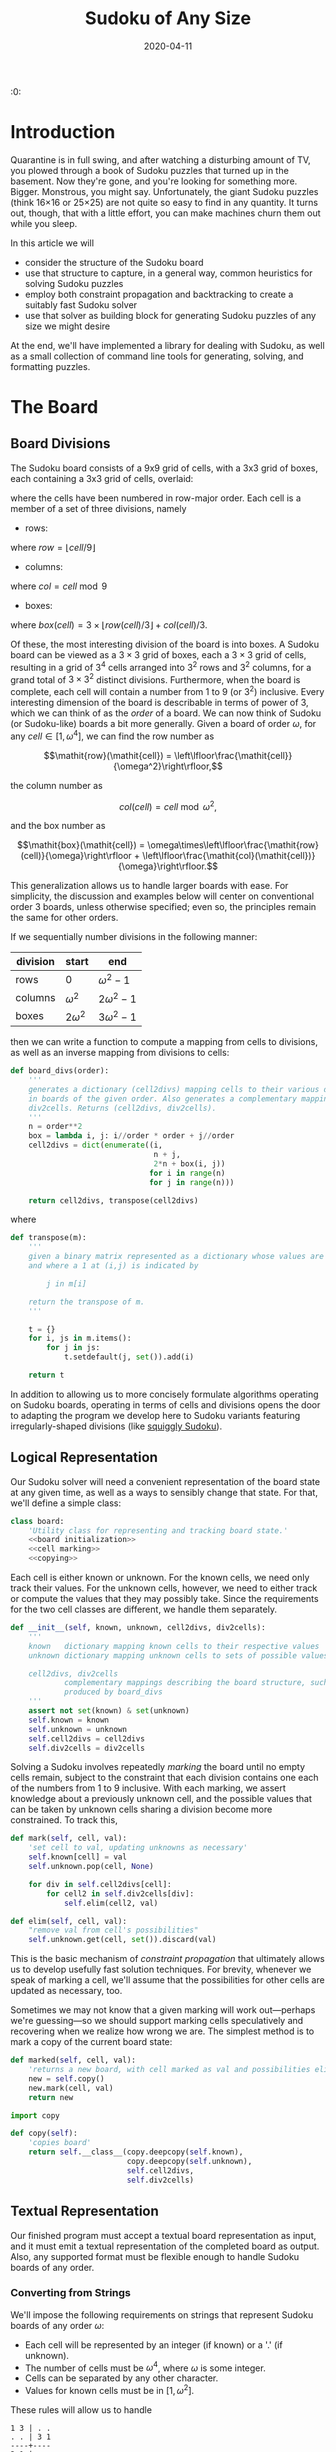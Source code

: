 #+TITLE: Sudoku of Any Size
#+DATE: 2020-04-11
#+PROPERTY: header-args :noweb no-export :noweb-sep "\n" :session :eval no-export :noweb-sep "\n\n\n" :mkdirp yes

:0:
#+NAME: install.sh
#+BEGIN_SRC shell :exports none :results none :tangle install.sh :shebang "#! /bin/bash"
./setup.py sdist
virtualenv -p `which python3` $HOME/test
. $HOME/test
pip install dist/sudoku*
mkdir -p images
#+END_SRC

#+NAME: sdtx
#+BEGIN_SRC shell :exports none :results output
export PATH=$HOME/test/bin:$PATH
function sudoset() {
    out=images/$1; shift
    sudoku2img -- $@ > $out
    echo -n $out
}
#+END_SRC

#+RESULTS: sdtx

* Introduction

  Quarantine is in full swing, and after watching a disturbing amount of TV, you
  plowed through a book of Sudoku puzzles that turned up in the basement. Now
  they're gone, and you're looking for something more. Bigger. Monstrous, you
  might say. Unfortunately, the giant Sudoku puzzles (think 16\times16 or
  25\times25) are not quite so easy to find in any quantity. It turns out,
  though, that with a little effort, you can make machines churn them out while
  you sleep.

  In this article we will
  - consider the structure of the Sudoku board
  - use that structure to capture, in a general way, common heuristics for
    solving Sudoku puzzles
  - employ both constraint propagation and backtracking to create a suitably
    fast Sudoku solver
  - use that solver as building block for generating Sudoku puzzles of any size
    we might desire

  At the end, we'll have implemented a library for dealing with Sudoku, as
  well as a small collection of command line tools for generating, solving,
  and formatting puzzles.

* The Board
** Board Divisions

The Sudoku board consists of a 9x9 grid of cells, with a 3x3 grid of boxes, each
containing a 3x3 grid of cells, overlaid:

#+BEGIN_SRC shell :results file :exports results
<<sdtx>>
seq 0 80 | sudoset cells.png
#+END_SRC

#+RESULTS:
[[file:images/cells.png]]


 where the cells have been numbered in row-major order. Each cell is a member of
 a set of three divisions, namely 

 - rows:

 #+BEGIN_SRC shell :results file :exports results
 <<sdtx>>
 for i in {0..8}; do
     for j in {0..8}; do echo $i; done
 done | sudoset row-divs.png
 #+END_SRC

 #+RESULTS:
 [[file:images/row-divs.png]]

 where $\mathit{row} = \lfloor\mathit{cell}/9\rfloor$

 - columns:

 #+BEGIN_SRC shell :results file :exports results
 <<sdtx>>
 for i in {0..8}; do
     for j in {0..8}; do echo $j; done
 done | sudoset col-divs.png
 #+END_SRC

 #+RESULTS:
 [[file:images/col-divs.png]]

 where $\mathit{col} = \mathit{cell}\bmod 9$

 - boxes:

 #+BEGIN_SRC shell :results file :exports results
 <<sdtx>>
 for i in {1..9}; do
     for j in {1..9}; do
     echo -n "$(( ($i-1)/3 * 3 + ($j-1)/3 )) "
     done
     echo
 done | sudoset box-divs.png
 #+END_SRC

 #+RESULTS:
 [[file:images/box-divs.png]]

 where $\mathit{box}(\mathit{cell}) = 3\times\lfloor\mathit{row}(cell)/3\rfloor + \mathit{col}(\mathit{cell})/3$.

 Of these, the most interesting division of the board is into boxes. A Sudoku
 board can be viewed as a $3\times 3$ grid of boxes, each a $3\times 3$ grid of
 cells, resulting in a grid of $3^4$ cells arranged into $3^2$ rows and $3^2$
 columns, for a grand total of $3\times3^2$ distinct divisions. Furthermore, when the
 board is complete, each cell will contain a number from 1 to 9 (or $3^2$)
 inclusive. Every interesting dimension of the board is describable in terms of
 power of 3, which we can think of as the /order/ of a board. We can now think
 of Sudoku (or Sudoku-like) boards a bit more generally. Given a board of order
 $\omega$, for any $\mathit{cell}\in [1,\omega^4]$, we can find the row number
 as

 $$\mathit{row}(\mathit{cell}) = \left\lfloor\frac{\mathit{cell}}{\omega^2}\right\rfloor,$$

 the column number as

 $$\mathit{col}(\mathit{cell}) = \mathit{cell}\bmod \omega^2,$$

 and the box number as

 $$\mathit{box}(\mathit{cell}) = \omega\times\left\lfloor\frac{\mathit{row}(cell)}{\omega}\right\rfloor + \left\lfloor\frac{\mathit{col}(\mathit{cell})}{\omega}\right\rfloor.$$

This generalization allows us to handle larger boards with ease. For simplicity,
the discussion and examples below will center on conventional order 3 boards,
unless otherwise specified; even so, the principles remain the same for other orders.

 If we sequentially number divisions in the following manner:

 | division | start       | end             |
 |----------+-------------+-----------------|
 | rows     | 0           | $\omega^2 - 1$  |
 | columns  | $\omega^2$  | $2\omega^2 - 1$ |
 | boxes    | $2\omega^2$ | $3\omega^2 - 1$ |

 then we can write a function to compute a mapping from cells to divisions, as
 well as an inverse mapping from divisions to cells:

 #+NAME: functions
 #+BEGIN_SRC python :results none
 def board_divs(order):
     '''
     generates a dictionary (cell2divs) mapping cells to their various divisions 
     in boards of the given order. Also generates a complementary mapping, 
     div2cells. Returns (cell2divs, div2cells).
     '''
     n = order**2
     box = lambda i, j: i//order * order + j//order
     cell2divs = dict(enumerate((i,
                                 n + j,
                                 2*n + box(i, j))
                                for i in range(n)
                                for j in range(n)))
    
     return cell2divs, transpose(cell2divs)
 #+END_SRC

 where

 #+NAME: functions
 #+BEGIN_SRC python :results none
 def transpose(m):
     '''
     given a binary matrix represented as a dictionary whose values are sets,
     and where a 1 at (i,j) is indicated by

         j in m[i]

     return the transpose of m.
     '''

     t = {}
     for i, js in m.items():
         for j in js:
             t.setdefault(j, set()).add(i)

     return t
 #+END_SRC

 In addition to allowing us to more concisely formulate algorithms operating on
 Sudoku boards, operating in terms of cells and divisions opens the door to
 adapting the program we develop here to Sudoku variants featuring
 irregularly-shaped divisions (like [[http://www.dailysudoku.com/sudoku/archive.shtml?type=squiggly][squiggly Sudoku]]).

** Logical Representation

Our Sudoku solver will need a convenient representation of the board state at
any given time, as well as a ways to sensibly change that state. For that, we'll
define a simple class:

 #+NAME: data types
 #+BEGIN_SRC python :results none
 class board:
     'Utility class for representing and tracking board state.'
     <<board initialization>>
     <<cell marking>>
     <<copying>>
 #+END_SRC

Each cell is either known or unknown. For the known cells, we need only track
their values. For the unknown cells, however, we need to either track or compute
the values that they may possibly take. Since the requirements for the two cell
classes are different, we handle them separately. 

 #+NAME: board initialization
 #+BEGIN_SRC python :results none
 def __init__(self, known, unknown, cell2divs, div2cells):
     '''
     known   dictionary mapping known cells to their respective values
     unknown dictionary mapping unknown cells to sets of possible values

     cell2divs, div2cells
             complementary mappings describing the board structure, such as those
             produced by board_divs
     '''
     assert not set(known) & set(unknown)
     self.known = known
     self.unknown = unknown
     self.cell2divs = cell2divs
     self.div2cells = div2cells
 #+END_SRC

Solving a Sudoku involves repeatedly /marking/ the board until no empty cells
remain, subject to the constraint that each division contains one each of the
numbers from 1 to 9 inclusive. With each marking, we assert knowledge about a
previously unknown cell, and the possible values that can be taken by unknown
cells sharing a division become more constrained. To track this,

 #+NAME: cell marking
 #+BEGIN_SRC python :results none
 def mark(self, cell, val):
     'set cell to val, updating unknowns as necessary'
     self.known[cell] = val
     self.unknown.pop(cell, None)

     for div in self.cell2divs[cell]:
         for cell2 in self.div2cells[div]:
             self.elim(cell2, val)

 def elim(self, cell, val):
     "remove val from cell's possibilities"
     self.unknown.get(cell, set()).discard(val)
 #+END_SRC

This is the basic mechanism of /constraint propagation/ that ultimately allows
us to develop usefully fast solution techniques. For brevity, whenever we speak
of marking a cell, we'll assume that the possibilities for other cells are
updated as necessary, too.

Sometimes we may not know that a given marking will work out---perhaps we're
guessing---so we should support marking cells speculatively and recovering when
we realize how wrong we are. The simplest method is to mark a copy of the
current board state:  

 #+NAME: cell marking
 #+BEGIN_SRC python :results none
 def marked(self, cell, val):
     'returns a new board, with cell marked as val and possibilities eliminated'
     new = self.copy()
     new.mark(cell, val)
     return new
 #+END_SRC

 #+NAME: imports
 #+BEGIN_SRC python :results none
 import copy
 #+END_SRC

 #+NAME: copying
 #+BEGIN_SRC python :results none
 def copy(self):
     'copies board'
     return self.__class__(copy.deepcopy(self.known),
                           copy.deepcopy(self.unknown),
                           self.cell2divs,
                           self.div2cells)

 #+END_SRC
** Textual Representation
Our finished program must accept a textual board representation as input, and
it must emit a textual representation of the completed board as output. Also,
any supported format must be flexible enough to handle Sudoku boards of any
order. 

*** Converting from Strings

We'll impose the following requirements on strings that represent Sudoku boards
of any order $\omega$:

- Each cell will be represented by an integer (if known) or a '.' (if unknown).
- The number of cells must be $\omega^4$, where $\omega$ is some integer.
- Cells can be separated by any other character.
- Values for known cells must be in $[1, \omega^2]$.

These rules will allow us to handle

#+BEGIN_EXAMPLE
1 3 | . .
. . | 3 1
----+----
3 1 | . .
. 2 | 1 3
#+END_EXAMPLE

as easily as 

#+BEGIN_EXAMPLE
1 3 . .
. . 3 1
3 1 . .
. 2 1 3
#+END_EXAMPLE

or

#+BEGIN_EXAMPLE
1 3 . . . . 3 1 3 1 . . . 2 1 3
#+END_EXAMPLE

They also allow us to compute the order directly from the number of cells.

#+NAME: functions
#+BEGIN_SRC python :results none
def load_board(s, validate_vals=True):
    '''
    given a string representing a board, returns a board object. For a board of
    a given order:

    - Order is computed as the fourth root of board length, and it must be an 
      integer.

    - Each cell must be represented by an integer in [1, order**2] inclusive, 
      or `.' to denote unknown cells. This check can be disabled by setting
      validate_vals to False.

    - Cells must be separated from each other by any sequences of characters in
      /[^0-9.]+/.

    On failure, raises ValueError.
    '''
    
    vals = [cell
            for cell in ''.join(c if c in '0123456789.' else ' '
                                for c in s).strip().split()
            if cell.isdigit() or cell == '.']

    order = int(len(vals) ** 0.25)
    n = order**2
    if len(vals) != order**4: raise ValueError
    
    bd = blank(order)

    for (cell, val_) in enumerate(vals):
        if val_ == '.': continue
        val = int(val_)
        if validate_vals and (val < 1 or val > n): raise ValueError
        bd.mark(cell, val)

    return bd
#+END_SRC

where

  #+NAME: functions
  #+BEGIN_SRC python :results none
  def blank(order):
    n = order**2
    possible_vals = set(range(1, n + 1))
    return board({},
                {i:set(possible_vals) for i in range(n**2)},
                ,*board_divs(order))
  #+END_SRC

*** Converting to Strings

Once we've solved a puzzle or otherwise modified a board, we'd like to get a
readable representation back out. Given that there are further use cases for a
completed Sudoku board, like deriving Sudoku puzzles of varying difficulty, it
should be loadable via =load_board=, like:

#+BEGIN_EXAMPLE
8 3 7 | 1 2 6 | 9 5 4
9 5 4 | 3 8 7 | 1 6 2
2 1 6 | 4 5 9 | 3 7 8
------+-------+------
7 . 9 | . 4 5 | 8 1 3
3 4 5 | 9 1 8 | 6 2 7
1 . 8 | . 7 3 | 4 9 5
------+-------+------
4 8 1 | 5 6 2 | 7 . 9
5 9 3 | 7 . 1 | 2 8 6
6 7 2 | 8 9 4 | 5 3 1
#+END_EXAMPLE

#+NAME: functions
#+BEGIN_SRC python :results none
def dump_board(bd):
    'returns a "pretty printed" string representation of board bd'

    order = int((len(bd.known) + len(bd.unknown)) ** 0.25)
    n = order**2

    svals = [str(bd.known[i] if i in bd.known else '.')
             for i in range(n**2)]
    
    width = max(map(len, svals))
    fmt = lambda cell: ('%%%ds' % width) % cell
    
    n_x_n = [svals[i*n : i*n + n] for i in range(n)]
    cols_grpd = [' | '.join(' '.join(map(fmt, row[j*order : j*order + order]))
                           for j in range(order))
                 for row in n_x_n]    
    rows_grpd = ['\n'.join(cols_grpd[i*order : i*order + order])
                 for i in range(order)]

    rule = '\n' + ''.join('+' if c == '|' else '-' for c in cols_grpd[0]) + '\n'
    
    return rule.join(rows_grpd)
#+END_SRC

* Solving Sudoku

Having a suitable representation of the board state, we can now work out how to
solve a Sudoku puzzle. All of the techniques discussed here rely on the
constraint propagation that [[cell marking][=board.mark=]] performs automatically.

** Forced Moves
Consider how a human might approach a grid like

#+BEGIN_SRC shell :results file :exports results
<<sdtx>>
sudoset ex-1-1.png <<eof
8 3 . | . . . | . . 4
9 . . | . . . | . 6 .
. 1 . | 4 5 . | . 7 .
------+-------+------
. . . | . . 5 | . . 3
. . 5 | . 1 8 | . . .
. . . | . . 3 | 4 9 .
------+-------+------
. . . | . 6 . | 7 . .
. . . | . . 1 | . . .
. . . | 8 . . | . . 1
eof
#+END_SRC

#+RESULTS:
[[file:images/ex-1-1.png]]

*** Single-Candidate

 Let's immediately reject the idea of blindly trying numbers until something
 works. Instead, let's annotate the board with the remaining possibilities for
 each unknown cell, revealing our true situation:

#+BEGIN_SRC shell :results file :exports results
<<sdtx>>
sudoset ex-1-2.png -p 43 <<eof
8 3 . | . . . | . . 4
9 . . | . . . | . 6 .
. 1 . | 4 5 . | . 7 .
------+-------+------
. . . | . . 5 | . . 3
. . 5 | . 1 8 | . . .
. . . | . . 3 | 4 9 .
------+-------+------
. . . | . 6 . | 7 . .
. . . | . . 1 | . . .
. . . | 8 . . | . . 1
eof
#+END_SRC

#+RESULTS:
[[file:images/ex-1-2.png]]

 The cell indicated with a red box can only take on a value of 2; if we mark it
 as such, then we have to remove 2 from the possibilities for the remaining cells
 that share a row, column, or box (the cells to be modified are indicated with
 red digits). 

 The process can be expressed as

 #+NAME: functions
 #+BEGIN_SRC python :results none
 def mark_single_vals(bd):
     'applies the "single candidate" (a.k.a. "naked single") rule'
     marked = False
     for (cell, vals) in list(bd.unknown.items()):
         if len(vals) == 1:
             bd.mark(cell, set(vals).pop())
             marked = True

     return marked
 #+END_SRC

 Marking the cell with a 2 gives us

 #+BEGIN_SRC shell :results file :exports results
 <<sdtx>>
 sudoset ex-1-4.png -p 42 <<eof
 8 3 . | . . . | . . 4
 9 . . | . . . | . 6 .
 . 1 . | 4 5 . | . 7 .
 ------+-------+------
 . . . | . . 5 | . . 3
 . . 5 | . 1 8 | . 2 .
 . . . | . . 3 | 4 9 .
 ------+-------+------
 . . . | . 6 . | 7 . .
 . . . | . . 1 | . . .
 . . . | 8 . . | . . 1
 eof
 #+END_SRC

 #+RESULTS:
 [[file:images/ex-1-4.png]]

 We now have a cell that can only Continuing in this fashion a few more yields

 #+BEGIN_SRC shell :results file :exports results
 <<sdtx>>
 sudoset ex-1-5.png -p 10 53 <<eof
 8 3 . | . . . | . . 4
 9 . . | . . . | . 6 .
 . 1 . | 4 5 . | . 7 .
 ------+-------+------
 . . . | . . 5 | . . 3
 3 4 5 | 9 1 8 | 6 2 7
 . . . | . . 3 | 4 9 .
 ------+-------+------
 . . . | . 6 . | 7 . .
 . . . | . . 1 | . . .
 . . . | 8 . . | . . 1
 eof
 #+END_SRC

 #+RESULTS:
 [[file:images/ex-1-5.png]]

*** Single Cell

 While none of the unknown cells has only one possible value, there are two cells
 that each can only hold a 5. Marking and eliminating, we have:

 #+BEGIN_SRC shell :results file :exports results
 <<sdtx>>
 sudoset ex-1-6.png -p 17 <<eof
 8 3 . | . . . | . . 4
 9 5 4 | . 8 . | . 6 .
 . 1 . | 4 5 . | 3 7 .
 ------+-------+------
 . . . | . 4 5 | . . 3
 3 4 5 | 9 1 8 | 6 2 7
 . . . | . . 3 | 4 9 5
 ------+-------+------
 . . . | . 6 . | 7 . .
 . . . | . . 1 | . . 6
 . . . | 8 . . | . . 1
 eof
 #+END_SRC

 #+RESULTS:
 [[file:images/ex-1-6.png]]

 #+NAME: functions
 #+BEGIN_SRC python :results none
 def mark_single_cells(bd):
     'applies the "hidden single" rule'
     marked = False
     for div, cells in bd.div2cells.items():
         spots =  transpose({cell: bd.unknown.get(cell, set())
                             for cell in cells})
         for v, cs in spots.items():
             if len(cs) == 1:
                 cell = cs.pop()
                 if v in bd.unknown.get(cell, set()):
                     bd.mark(cell, v)
                     marked = True

     return marked
 #+END_SRC
 
 We can continue applying these two heuristics, favoring the simpler whenever
 possible,

 #+NAME: functions
 #+BEGIN_SRC python :results none
 def mark_forced(bd):
     '''
     iteratively applies single candidate and hidden single rules until no
     further modifications are possible
     '''
     fns = (mark_single_vals, mark_single_cells)
     while any(fn(bd) for fn in fns): pass
 #+END_SRC

 until we reach

 #+BEGIN_SRC shell :results file :exports results
 <<sdtx>>
 sudoset ex-1-7.png -p <<eof
 8 3 7 | 1 2 6 | 9 5 4
 9 5 4 | 3 8 7 | 1 6 2
 . 1 . | 4 5 9 | 3 7 8
 ------+-------+------
 . . . | . 4 5 | 8 1 3
 3 4 5 | 9 1 8 | 6 2 7
 . . . | . 7 3 | 4 9 5
 ------+-------+------
 . . . | 5 6 . | 7 . 9
 . . . | 7 . 1 | . . 6
 . . . | 8 . . | . . 1
 eof
 #+END_SRC

 #+RESULTS:
 [[file:images/ex-1-7.png]]

 which will not yield to either. At this point, we have a couple options:

 - We can crack open any number of guides on Sudoku to find other strategies that
   might apply.
 - We can guess at the next play.

** Searching

Rather than further accumulating strategies, eventually turning our solver into
a corpus of Sudoku-solving lore, let's do what the inexperienced and the
impatient do when faced with such a board: Let's guess. Once we've made our
guess, we'll play it out, using our two rules for detecting forced assignments
whenever we can, and guessing again as necessary. If it becomes clear that our
guess is wrong, we'll come back to this board state and try something else. In
short, we'll perform a depth-first search through the space of Sudoku boards.

To decide how we'll guess, let's consider what happens if we choose poorly:

- We'll find ourselves back at our current board state, choosing a different
  cell/value assignment to try.
- We'll have eliminated the cell/value combination we just tried as being valid
  for /any board state derived from our current state/.

So, if an incorrect guess allows us to prune part of the search space, we should
structure our guessing so that each incorrect choice prunes as large a subtree
as possible. The simplest thing we can do, then, is to find the cell with the
fewest possible values and then try each of the possibilities until we're
successful. So, choosing the red-boxed cell in

#+BEGIN_SRC shell :results file :exports results
<<sdtx>>
sudoset ex-1-8.png -p 18 <<eof
 8 3 7 | 1 2 6 | 9 5 4
 9 5 4 | 3 8 7 | 1 6 2
 . 1 . | 4 5 9 | 3 7 8
 ------+-------+------
 . . . | . 4 5 | 8 1 3
 3 4 5 | 9 1 8 | 6 2 7
 . . . | . 7 3 | 4 9 5
 ------+-------+------
 . . . | 5 6 . | 7 . 9
 . . . | 7 . 1 | . . 6
 . . . | 8 . . | . . 1
eof
#+END_SRC

#+RESULTS:
[[file:images/ex-1-8.png]]

we can choose either a 2 or a 6. If the solution is ultimately derived from our
current board state, then one of these values must be correct, giving a 50%
chance of guessing correctly the first time. Should we exhaust both numbers
without finding a solution, then there is no solution to be had from our current
state--either the game is unsolvable or we previously made a mistake.

For most Sudoku boards the author has tested, there does not seem any decisive
advantage to preferring one ordering of the possible values over another. By
randomizing the order in which possibilities are tried, combined with randomly
selecting from the cells meeting our fewest possibilities criterion, we can
use our solver, fed with a blank board, as a building block for a Sudoku puzzle
generator. Also, there are times when we want to restrict the number of guesses
made on the way to a solution, e.g., when testing potential clues while
generating a puzzle.

The overall solution procedure, incorporating both backtracking and constraint
propagation, generates all solutions for a given board that can be found in
=maxdepth= guesses.

#+NAME: functions
#+BEGIN_SRC python :results none
def solve(bd, maxdepth=inf):
    'given a board bd, generates all solutions in maxdepth guesses'
    def _solve(bd, depth=0):
        mark_forced(bd)    
        if issolved(bd):
            yield bd 
        elif depth < maxdepth:
            _, _, cell, vals = min((len(vals), random.random(), cell, vals)
                                   for (cell, vals) in bd.unknown.items())
            for val in random.sample(vals, len(vals)):
                yield from _solve(bd.marked(cell, val), depth=depth+1)

    return _solve(bd.copy())
#+END_SRC

where

#+NAME: functions
#+BEGIN_SRC python :results none
def issolved(bd):
    'returns True when no unknown cells remain. Assumes the board is valid.'
    return not bd.unknown
#+END_SRC

We should also

#+NAME: imports
#+BEGIN_SRC python :results none
from math import inf
import random
#+END_SRC

Now, we can generate the final solution to our original puzzle:

#+BEGIN_SRC python :session :exports none :results none
from sudoku import * #import sudoku 
#+END_SRC

#+BEGIN_SRC python :session :results value
next(solve(load_board('''
8 3 . | . . . | . . 4
9 . . | . . . | . 6 .
. 1 . | 4 5 . | . 7 .
------+-------+------
. . . | . . 5 | . . 3
. . 5 | . 1 8 | . . .
. . . | . . 3 | 4 9 .
------+-------+------
. . . | . 6 . | 7 . .
. . . | . . 1 | . . .
. . . | 8 . . | . . 1
''')))
#+END_SRC

#+RESULTS:
: <sudoku.board object at 0x7f65595bfcc0>

yields

#+BEGIN_SRC shell :results file :exports results
<<sdtx>>
sudoset ex-1-soln.png <<eof
8 3 7 | 1 2 6 | 9 5 4
9 5 4 | 3 8 7 | 1 6 2
6 1 2 | 4 5 9 | 3 7 8
------+-------+------
7 6 9 | 2 4 5 | 8 1 3
3 4 5 | 9 1 8 | 6 2 7
2 8 1 | 6 7 3 | 4 9 5
------+-------+------
1 2 3 | 5 6 4 | 7 8 9
5 9 8 | 7 3 1 | 2 4 6
4 7 6 | 8 9 2 | 5 3 1
eof
#+END_SRC

#+RESULTS:
[[file:images/ex-1-soln.png]]

* Generating Sudoku
  To generate a puzzle, we'll work backwards from the solution, iteratively 
  testing each cell to determine whether the board remains /proper/---i.e., has
  exactly one solutions---if the cell is made an unknown. Those that can be
  masked out are; those that can't become the clues. A naive first version would
  look something like

  #+BEGIN_SRC python :results none
  def generate_from(soln):
      known = soln.known.copy()
      order = int(len(known) ** 0.25)
      clues = {}

      def new():
          bd = blank(order)
          for (cell, val) in known.items(): bd.mark(cell, val)
          for (cell, val) in clues.items(): bd.mark(cell, val)
          return bd

      while known:
          cell = random.choice(list(known))
          val = known.pop(cell)
          if not isproper(new()):
              clues[cell] = val
            
      return new()
  #+END_SRC

  where

  #+BEGIN_SRC python :results none
  def isproper(bd):
      nsolns = 0
      for soln in solve(bd):
          nsolns += 1
          if nsolns > 1: break

      return nsolns == 1
  #+END_SRC

  However, the naive procedure's performance degrades rapidly with increasing
  order---checking a board's propriety requires solving it, and =solve='s
  complexity grows combinatorially with the number of unknown cells. We can
  salvage the situation with a few measures:

  - We can safely mask out any cell that can be deduced based on the currently
    known cells.
  - Checking whether masking out a given cell would result in proper board
    requires attempting to solve the board resulting from masking the cell. We
    can constrain the solver to only generate solutions within =maxdepth=
    guesses.
  - The solver chooses from the unknown cells with the fewest possible
    values. If set, the =minrule= option causes us to check whether a potential
    clue cell would be among those the backtracker would consider. 

  The generation procedure we'll actually use is

  #+NAME: functions
  #+BEGIN_SRC python :results none
  def generate_from(soln, minrule=False, maxdepth=inf):
      'given a solution, generate a puzzle (like Jeopardy!)'

      known = soln.known.copy()
      order = int(len(known) ** 0.25)
      clues = {}

      def new():
          bd = blank(order)
          for (cell, val) in known.items(): bd.mark(cell, val)
          for (cell, val) in clues.items(): bd.mark(cell, val)
          return bd

      minvals = lambda bd: min(map(len, bd.unknown.values()))
        
      while known:
          cell = random.choice(list(known))
          val = known.pop(cell)
          bd2 = new()
          mark_forced(bd2)
        
          if cell in bd2.known:
              pass
          elif minrule and len(bd2.unknown[cell]) > minvals(bd2):
              clues[cell] = val
          elif not isproper(bd2, maxdepth=maxdepth):
              clues[cell] = val

      return new()
  #+END_SRC

  where 

  #+NAME: functions
  #+BEGIN_SRC python :results none
  def isproper(bd, maxdepth=inf):
      nsolns = 0
      for soln in solve(bd, maxdepth):
          nsolns += 1
          if nsolns > 1: break

      return nsolns == 1
  #+END_SRC

  We can now create puzzles of various sizes; for example, order 2:

  #+NAME: order
  #+BEGIN_SRC python :results value :var order=2 :exports none
  dump_board(generate_from(next(solve(blank(order)))))
  #+END_SRC

  #+BEGIN_SRC shell :noweb yes :results file :exports results
  <<sdtx>>
  sudoset order2.png <<EOF
  <<order()>>
  EOF
  #+END_SRC

  #+RESULTS:
  [[file:images/order2.png]]

  order 3:

  #+BEGIN_SRC shell :noweb yes :results file :exports results
  <<sdtx>>
  sudoset order3.png <<EOF
  <<order(3)>>
  EOF
  #+END_SRC

  #+RESULTS:
  [[file:images/order3.png]]

  and order 4:
  #+BEGIN_SRC shell :noweb yes :results file :exports results
  <<sdtx>>
  sudoset order4.png <<EOF
  <<order(4)>>
  EOF
  #+END_SRC

  #+RESULTS:
  [[file:images/order4.png]]

  Once we've made a puzzle, we might like some idea of how difficult it
  is. There are many ways to go about this---keeping track of which of a stable
  of heuristics are needed, how many guesses are needed, etc.---but the one
  we'll use here is based on how much of the puzzle our solver can complete
  before it has to resort to guessing.

  #+NAME: functions
  #+BEGIN_SRC python :results none
  def rate(bd):
      'estimate the difficulty of bd'
      ncells = len(bd.known) + len(bd.unknown)
      soln2 = bd.copy()
      mark_forced(soln2)
      first_guess = len(soln2.known)
      return 1 - first_guess/ncells
  #+END_SRC

* Utility Library

  Since much of what we've written so far is useful for multiple purposes, we'll
  package it into a library:

  #+NAME: sudoku/__init__.py
  #+BEGIN_SRC python :results none :tangle sudoku/__init__.py :shebang "#! /usr/bin/env python3\n"
  'useful utilities for manipulating Sudoku puzzles'

  <<imports>>
  <<data types>>
  <<functions>>
  #+END_SRC

  The finished product is [[./sudoku/__init__.py]].
* Command Line Tools
  Having a library encapsulating the bulk of what we might wish to do, let's
  make it more operationally useful by creating a series of tools that we can
  use from a command line or shell script. Each tool should emit a usage message
  if requested, and each should die gracefully on error. 

  #+NAME: common
  #+BEGIN_SRC python :results none
  def usage():
      return __doc__.lstrip() % sys.argv[0]

  if __name__ == '__main__':
      try:
          if set(sys.argv) & {'-h', '--help'}:
              sys.exit(usage())
          else:
              main(sys.argv[1:])
      except Exception as e:
          sys.exit('Unhandled %s' % e)
  #+END_SRC

** The Solver

For simplicity, the solver should read a board, parsable by =load_board=,
from either a file or standard input, and emit all the solutions to standard
output. The overall structure of our file should look something like:

#+NAME: bin/sudoku
#+BEGIN_SRC python :results none :tangle bin/sudoku :shebang "#! /usr/bin/env python3\n"
<<solver usage>>
<<solver imports>>
<<solver functions>>
<<common>>
#+END_SRC

where 

#+NAME: solver imports
#+BEGIN_SRC python :results none
import sys
import sudoku as sd
#+END_SRC

#+NAME: solver functions
#+BEGIN_SRC python :results none
def main(argv):
    fn = argv[0] if argv else '-'
    try:
        bd = sd.load_board((sys.stdin if fn == '-' else open(fn)).read())
    except ValueError:
        sys.exit('ill-formed board')

    for (i, soln) in enumerate(sd.solve(bd), start=1):
        assert sd.isvalid(soln) and sd.issolved(soln)
        print('solution %s:' % i)
        print(sd.dump_board(soln))
        print()
#+END_SRC

and

#+NAME: functions
#+BEGIN_SRC python :results none
def isvalid(bd):
    if not bd.known and not bd.unknown: return False
    
    for (div, cells) in bd.div2cells.items():
        vals = [bd.known[cell] for cell in cells if cell in bd.known]
        if len(vals) != len(set(vals)):
            return False
        elif any(bd.unknown.get(cell, set()) & set(vals) for cell in cells):
            return False
        
    return True
#+END_SRC

We should also have a civilized help message:

#+NAME: solver usage
#+BEGIN_SRC python :results none
'''
Usage: %s [FILE]
Find all solutions for a Sudoku puzzle.

Options:
  -h, --help    print this help and exit

If FILE is omitted or `-', then the initial board is read from stdin.

The input board should consist of a series of cells, each either a positive 
integer or a `.' to denote an unknown value, separated by any characters not in 
/[0-9.]/. The order of the board is automatically detected as the fourth root of 
the number of cells, and it must be an integer. The numerical values are 
constrained from 1 to order**2 inclusive.

The solutions will always be ``pretty-printed'', e.g.,

  solution 1:
  4 2 7 | 1 3 6 | 5 8 9
  6 5 1 | 9 2 8 | 4 7 3
  3 8 9 | 5 4 7 | 1 6 2
  ------+-------+------
  2 3 5 | 8 1 9 | 7 4 6
  9 6 8 | 3 7 4 | 2 1 5
  7 1 4 | 2 6 5 | 9 3 8
  ------+-------+------
  8 9 6 | 7 5 1 | 3 2 4
  1 4 3 | 6 9 2 | 8 5 7
  5 7 2 | 4 8 3 | 6 9 1

  solution 2:
  ...

It is the case that a ``proper'' Sudoku can have only one solution; however, 
``improper'' Sudoku puzzles do exist.
'''
#+END_SRC

to give our [[./sudoku][finished Sudoku solver]].
** The Generator
The puzzle generator need only take a board order from the command line,
defaulting to 3, for a standard Sudoku. For convenience, we'll have it spit out
the solution and a difficulty estimate, too.

#+NAME: bin/sudokugen
#+BEGIN_SRC python :results none :tangle bin/sudokugen :shebang "#! /usr/bin/env python3"
'''
Usage: %s [-o ORDER] [-g MAXGUESSES] [-m]
Generate a Sudoku puzzle.

Options:
  -h, --help    print this help and exit

  -g MAXGUESSES
                when testing potential clues, restrict solver to a depth of 
                MAXGUESSES

  -m            only remove cells that can be deduced or have that might be
                among the best candidates
'''

import getopt
from math import inf
import sys
import sudoku as sd

def main(argv):
    opts_, args = getopt.gnu_getopt(argv, 'g:mo:')
    opts = dict(opts_)
    
    order = int(opts.get('-o', 3))
    maxguesses = int(opts['-g']) if '-g' in opts else inf
    minrule = '-m' in opts

    recursionlimit = sys.getrecursionlimit()
    sys.setrecursionlimit(order**4 * 2)
    soln = next(sd.solve(sd.blank(order)))
    sys.setrecursionlimit(recursionlimit)
    
    bd = sd.generate_from(soln, minrule=minrule, maxdepth=maxguesses)
    
    print('difficulty:', sd.rate(bd))
    print()
    print(sd.dump_board(bd))
    print()
    print('> ' + sd.dump_board(soln).replace('\n', '\n> '))

<<common>>
#+END_SRC
** The Formatter

   Having the means to both generate and solve Sudoku puzzles, the next thing is
   to nicely present them. For flexibility, we'll generate Latex source code for
   inclusion into any document we please, allowing us to generate figures (like
   the ones in this article), booklets, etc. Additionally, we'll lean on the
   facilities of a custom Latex package.

*** Conversion to Latex

The Latex environment we'll use expects as input something like

#+BEGIN_SRC latex :eval never
\begin{sudoku}[2]
  |1|2|3|4|.
  |1|2|3|4|.
  |1|2|3|4|.
  |1|2|3|4|.
\end{sudoku}
#+END_SRC

The individual cells can contain more complex items than numbers, provided
they're suitably wrapped.

Generating the =sudoku= environment falls to

#+NAME: formatter functions
#+BEGIN_SRC python :results none
def sudoku_env(bd, pencil_marks, special):
    ncells = len(bd.known) + len(bd.unknown)
    order = int(ncells**0.25)
    n = order**2
    cells = [str(bd.known.get(i, ' ')) for i in range(ncells)]
    
    if pencil_marks: apply_pencils(bd, cells, order)

    reds = set()
    redboxes = set()

    for cell in special:
        dr, drb = highlight(cell, bd, cells, order)
        reds |= dr
        redboxes |= drb

    cells_fmtd = fmt_cells(cells, bd, reds, redboxes)
    grid = form_body(cells_fmtd, n)
    sudokusize = n/9 * (17 if pencil_marks or redboxes else 12)
    unitlength = sudokusize / n
    fboxsep = {2: 2, 3: 7, 4: 9}.get(order, 9) / 4 / n

    return f'''
    \\setlength\\sudokusize{{{sudokusize}cm}}
    \\setlength\\unitlength{{{1/n}\\sudokusize}}
    \\setlength\\fboxsep{{-{fboxsep}\\unitlength}}
    \\renewcommand\\sudokuformat[1]{{\\Huge\\sffamily#1}}

    \\begin{{sudoku}}[{order}]
    {grid}
    \\end{{sudoku}}
    '''

def form_body(cells, n):
    rows = [cells[i*n : (i + 1) * n] for i in range(n)]
    lines = ['|%s|.' % '|'.join(row) for row in rows]
    return '\n'.join(lines)

#+END_SRC

The calculations for =sudokusize= and =fboxsep= are the product of considerable
trial and error to determine what would look decent/reasonable/not terrible over
a range of board sizes.

Pencil marks should be formed in a square array containing just the values of
interest and little else. In practice, we have to add some blank rows and
columns to give more favorable placement in the cells.

#+NAME: formatter functions
#+BEGIN_SRC python :results none
def pencils(possible, order):
    vals = [str(val) if val in possible else '.'
            for val in range(1, 1 + order**2)]
    coldesc = 'c' + 'c' * order
    grid = ' \\\\\n'.join(' & '.join(map(str, ['\\ \\ ']
                                         + vals[order*i : order*(i + 1)]))
                          for i in range(order))
    
    return f'''
    \\resizebox{{\\unitlength}}{{.6\\unitlength}}{{
    \\begin{{tabular}}{{{coldesc}}}
    \\ \\\\
    {grid} \\\\
    \\ \\\\
    \\end{{tabular}}
    }}
    '''

def apply_pencils(bd, cells, order):
    for (unk, vals) in bd.unknown.items():
        cells[unk] = pencils(vals, order)
#+END_SRC

We wish to call out cells of interest, and we also want to indicate how
constraints might propagate:

#+NAME: formatter functions
#+BEGIN_SRC python :results none
def highlight(cell0, bd, cells, order):
    reds = set()
    redboxes = {cell0}
    
    for div in bd.cell2divs[cell0]:
        for cell in bd.div2cells[div] - set(bd.known):
            cells[cell] = pencils(bd.unknown[cell], order)
            if bd.unknown[cell0] & bd.unknown[cell]:
                reds.add(cell)
    return reds, redboxes
#+END_SRC

Once the pencil marks and highlights have been computed, we can format each cell
to show pencil marks, highlighted cells, and the possible effects of constraint
propagation:

#+NAME: formatter functions
#+BEGIN_SRC python :results none
def fmt_cells(cells, bd, reds, redboxes):
    red = lambda s: '{\\color{red}%s}' % s
    redboxed = lambda s: '{\\color{red}\\fbox{%s}}' % s
    black = lambda s: '{\\color{black}%s}' % s

    return [redboxed(cell) if i in redboxes
            else red(cell) if i in reds
            else black(cell)
            for (i, cell) in enumerate(cells)]
#+END_SRC

With the formatting machinery out of the way, =main= becomes quite simple:

#+NAME: formatter imports    
#+BEGIN_SRC python :results none
import getopt
import sys
import sudoku as sd
#+END_SRC

#+NAME: formatter functions
#+BEGIN_SRC python :results none
def main(argv):
    try:
        opts_, args = getopt.gnu_getopt(argv, 'hp')
        special = {int(cell) for cell in args}
    except getopt.GetoptError: sys.exit(usage())
    except ValueError: sys.exit(usage())
    
    opts = dict(opts_)
    pencil_marks = '-p' in opts
    
    try:
        bd = sd.load_board(sys.stdin.read(), validate_vals=False)
    except ValueError:
        sys.exit('ill-formed board')
        
    print(sudoku_env(bd, pencil_marks, special))
#+END_SRC

Since we're not attempting to generate solutions, it is not critical that input
boards be restricted in their cell values. Setting =validate_vals= is =False=
facilitates producing diagrams.

We can now collect the pieces into a single file, like so:

#+NAME: bin/sudoku2tex
#+BEGIN_SRC python :results none :tangle bin/sudoku2tex :shebang "#! /usr/bin/env python3"
<<formatter usage>>
<<formatter imports>>
<<formatter functions>>
<<common>>
#+END_SRC

where the usage statement is

#+NAME: formatter usage
#+BEGIN_SRC python :results none
'''
Usage: %s [OPTIONS] [HIGHLIGHT]...
Given a Sudoku board, generate Latex source code.

Options:
                x
  -h, --help    print this help and exit

  -p            print pencil marks for all unknown cells

Cells are numbered sequentially from 0 in row-major order. Each HIGHLIGHT 
indicates a cell whose value (or pencil marks) will have its value surrounded
by a red box; HIGHLIGHTs and any cell sharing a possible value with a HIGHLIGHT
will have their possibilities set in red. In the absence of the -p option, only
cells sharing a division with a HIGHLIGHT will be pencil marked.

The code generated by this program requires the sudokuii Latex package, included
in the distribution (sudokuii.sty).
'''
#+END_SRC

*** The Latex Package

   Latex has had for years a package for formatting Sudoku boards, but it
   focuses purely on the classic 9x9 grid. To get around this, we can create a
   package of our own that redefines the =sudoku= environment to deal with
   boards of any order.

   #+NAME: latex sudoku definitions
   #+BEGIN_SRC latex :results none
   \renewenvironment{sudoku}[1][3]{
     \newcount\order
     \order = #1
     \newcount\n
     \n = \numexpr(#1*#1)
     \FPeval{\sudodelta}{1/#1/#1}
  
     \renewenvironment{sudoku-block}{
       \catcode`\|=\active
       \@sudoku@activate
       \setcounter{@sudoku@col}{-1}
       \setcounter{@sudoku@row}{\numexpr(\n-1)}
       \setlength\unitlength{\sudodelta\sudokusize}
       \begin{picture}(\n,\n)
         \@sudoku@grid\@sudoku@grab@arguments
     }{
       \end{picture}
     }
  
     \renewcommand*\@sudoku@grid{
       \linethickness{\sudokuthinline}
       \multiput(0,0)(1,0){\numexpr(\n+1)}{\line(0,1){\n}}
       \multiput(0,0)(0,1){\numexpr(\n+1)}{\line(1,0){\n}}
       \linethickness{\sudokuthickline}
       \multiput(0,0)(\order,0){\numexpr(\order+1)}{\line(0,1){\n}}
       \multiput(0,0)(0,\order){\numexpr(\order+1)}{\line(1,0){\n}}
       \linethickness{0.5\sudokuthickline}
       \put(0,0){\framebox(0,0){}}
       \put(\n,0){\framebox(0,0){}}
       \put(0,\n){\framebox(0,0){}}
       \put(\n,\n){\framebox(0,0){}}}

     \begin{center}
       \begin{sudoku-block}
   }{
       \end{sudoku-block}
     \end{center}
   }
   #+END_SRC

   The original =\@sudoku@grab@arguments= also presumes too much about its
   input, which becomes a problem for boards of order 2.

   #+NAME: latex sudoku definitions
   #+BEGIN_SRC latex :results none 
   \def\@sudoku@grab@arguments#1.{
     \scantokens{#1.}}
   #+END_SRC

   Now we can assemble these with a bit of boilerplate and dependency
   information to form the [[file:share/sudokuii.sty][finished Latex package]]

   #+NAME: latex/sudokuii.sty
   #+BEGIN_SRC latex :results none :tangle latex/sudokuii.sty
   \NeedsTeXFormat{LaTeX2e}[1999/12/01]
   \ProvidesPackage{sudokuii}[2020/04/18 Big Sudoku]

   \RequirePackage{sudoku}
   \RequirePackage{fp}

   <<latex sudoku definitions>>

   \endinput
   #+END_SRC

*** Converting Boards to Images

    We can streamline board formatting a bit more. The output of =sudoku2tex=
    is meant to be combined with =sudokuii.sty= in a Latex document, which would
    then be converted to some convenient format. Let's assume that that format
    will be transparent PNG. To pull this off gracefully, we'll start by
    wrapping the invocation of =pdflatex= into something we can use in a
    pipeline:

    #+NAME: image converter functions
    #+BEGIN_SRC shell :results none
    function pipetex() {
        d=`mktemp -d`
        pushd $d >/dev/null
        {
            cat <<'EOF' > sudokuii.sty
     <<latex/sudokuii.sty>>
    EOF
            pdflatex --jobname tmp >/dev/null
            [[ -f tmp.pdf ]] && cat tmp.pdf
        }
        popd > /dev/null
        rm -rf $d
    }
    #+END_SRC

    Including the contents of =sudokuii.sty= in this way saves us from having to
    fiddle with TeX's search path.

    With =pipetex= defined, we can express conversion of the Latex for a single
    board:

    #+NAME: image converter functions
    #+BEGIN_SRC shell :results none
    function topng() { convert - -trim -transparent white -colorspace RGB png:-; }

    function tex2png() {
        cat <<EOF | pipetex | topng
    \documentclass[border=2pt,varwidth=\maxdimen]{standalone}
    \usepackage{graphics}
    \usepackage{sudokuii}
    \usepackage{xcolor}
    \usepackage{tcolorbox}

    \begin{document}
    \begin{varwidth}{\linewidth}
    \huge
    $(cat)
    \end{varwidth}
    \end{document}
    EOF
    }
    #+END_SRC

    which then becomes a building block for the functionality we ultimately care
    about:

    #+NAME: image converter functions
    #+BEGIN_SRC shell :results none
    function convert_puzzle() {
        infile=$1
        outd=$2
        shift 2

        mkdir -p $outd
        grep difficulty $infile > $outd/meta.txt
        grep    \> $infile | sudoku2tex "$@"    | tex2png > $outd/solved.png
        grep -v \> $infile | sudoku2tex "$@"    | tex2png > $outd/new.png
        grep -v \> $infile | sudoku2tex -p "$@" | tex2png > $outd/penciled.png
    }

    function convert_board() {
        sudoku2tex "$@" | tex2png
    }
    #+END_SRC

    Once we deal with the command line arguments

    #+NAME: handle image converter arguments
    #+BEGIN_SRC shell :results none
    while [[ "$1" ]]; do
        case "$1" in
            -h|--help)
                usage
                exit 0
                ;;
            -P)
                shift
                outd="$1"
                problem=1
                if ! [[ "$outd" ]]; then
                    usage
                    exit 1
                fi
                ;;
            --) break ;;
            ,,*)
                echo $1
                usage
                exit 1
                ;;
        esac
        shift
    done
    #+END_SRC

    we can get on with dispatching to the proper conversion routine:

    #+NAME: bin/sudoku2img
    #+BEGIN_SRC shell :tangle bin/sudoku2img :shebang "#! /bin/bash"
    <<image converter functions>>
    <<handle image converter arguments>>

    tmpfile=`mktemp`
    cat > $tmpfile
    err=0

    if [[ "$problem" ]]; then
        convert_puzzle $tmpfile $outd "$@"
    elif grep -q difficulty $tmpfile; then
        echo 'sudokugen output detected; re-run with -P option.' >&2
        err=1
    else
        <$tmpfile convert_board "$@"
    fi

    rm -f $tmpfile
    exit $err
    #+END_SRC

    The usage statement:

    #+NAME: image converter functions
    #+BEGIN_SRC shell :results none
    function usage() {
        cat <<EOF
    Usage: `basename $0` [OPTIONS]
    Generate images from Sudoku boards or puzzles (i.e., paired boards and
    solutions, as produced by sudokugen).

    Options
      -h, --help  print this help and exit

      -P OUTDIR   generate images for a puzzle. Expected input is of the form
                  produced by sudokugen. At conclusion, OUTDIR will contain:

                    - new.png       the unsolved board
                    - solved.png    the completed board
                    - penciled.png  the unsolved board with pencil marks applied
                    - meta.txt      any additional metadata, like the difficulty

      --          indicates the end of options for `basename $0`; any remaining 
                  arguments will be passed to sudoku2tex

    Input is taken from STDIN.
    EOF
    }
    #+END_SRC

    At this point, generating a large Sudoku is as simple as

    #+BEGIN_SRC shell :results none :eval never
    sudokugen -o 5 -m -g2 | sudoku2img -P foo
    #+END_SRC

    #+BEGIN_SRC shell :exports none :results none
    <<sdtx>>
    sudokugen -o 5 -m -g2 | sudoku2img -P images/foo
    #+END_SRC

    Now we can work through the problem:

    [[file:images/foo/new.png]]

    until we find the solution:

    [[file:images/foo/solved.png]]

* Putting It All Together

  There's just one more item to make this into a usable package.

#+NAME: setup.py
#+BEGIN_SRC python :tangle setup.py :shebang "#! /usr/bin/env python3"
import os
from setuptools import setup, find_packages

def ls(base):
    return [os.path.join(base, fn) for fn in os.listdir(base)]

setup(name='sudoku',
      version='0.1',
      description='Sudoku',
      packages=find_packages(),
      scripts=ls('bin'),
      include_package_data=True,
      zip_safe=False)
#+END_SRC
* Wrapping Up
